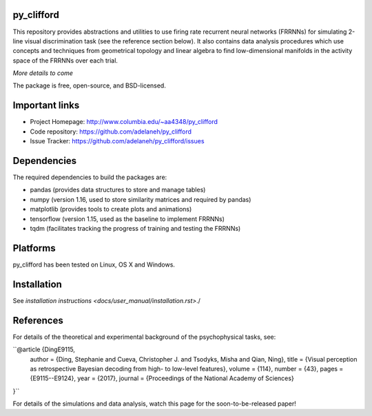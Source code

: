 .. image:: https://travis-ci.org/adelaneh/py_clifford.svg?branch=master
  :target: https://travis-ci.org/adelaneh/py_clifford

.. image:: https://ci.appveyor.com/api/projects/status/88ki1hfa9sr7tr3g?svg=true
  :target: https://ci.appveyor.com/project/adelaneh/py-clifford

.. image:: https://coveralls.io/repos/github/adelaneh/py_clifford/badge.svg
  :target: https://coveralls.io/github/adelaneh/py_clifford


py_clifford
=================

This repository provides abstractions and utilities to use firing rate recurrent 
neural networks (FRRNNs) for simulating 2-line visual discrimination task (see 
the reference section below). It also contains data analysis procedures which 
use concepts and techniques from geometrical topology and linear algebra to 
find low-dimensional manifolds in the activity space of the FRRNNs over each trial.

.. image:: https://github.com/adelaneh/py_clifford/blob/master/docs/images/clifford_mov.gif

*More details to come*

The package is free, open-source, and BSD-licensed.

Important links
===============

* Project Homepage: http://www.columbia.edu/~aa4348/py_clifford
* Code repository: https://github.com/adelaneh/py_clifford
* Issue Tracker: https://github.com/adelaneh/py_clifford/issues

Dependencies
============

The required dependencies to build the packages are:

* pandas (provides data structures to store and manage tables)
* numpy (version 1.16, used to store similarity matrices and required by pandas)
* matplotlib (provides tools to create plots and animations)
* tensorflow (version 1.15, used as the baseline to implement FRRNNs)
* tqdm (facilitates tracking the progress of training and testing the FRRNNs)

Platforms
=========

py_clifford has been tested on Linux, OS X and Windows.

Installation
============

See `installation instructions <docs/user_manual/installation.rst>`./

References
==========
For details of the theoretical and experimental background of the psychophysical tasks, see:

``@article {DingE9115,
    author = {Ding, Stephanie and Cueva, Christopher J. and Tsodyks, Misha and Qian, Ning},
    title = {Visual perception as retrospective Bayesian decoding from high- to low-level features},
    volume = {114},
    number = {43},
    pages = {E9115--E9124},
    year = {2017},
    journal = {Proceedings of the National Academy of Sciences}
}``

For details of the simulations and data analysis, watch this page for the soon-to-be-released paper!

